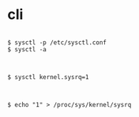 * cli

#+BEGIN_EXAMPLE

$ sysctl -p /etc/sysctl.conf
$ sysctl -a

#+END_EXAMPLE

#+BEGIN_EXAMPLE

$ sysctl kernel.sysrq=1

#+END_EXAMPLE

#+BEGIN_EXAMPLE

$ echo "1" > /proc/sys/kernel/sysrq

#+END_EXAMPLE

